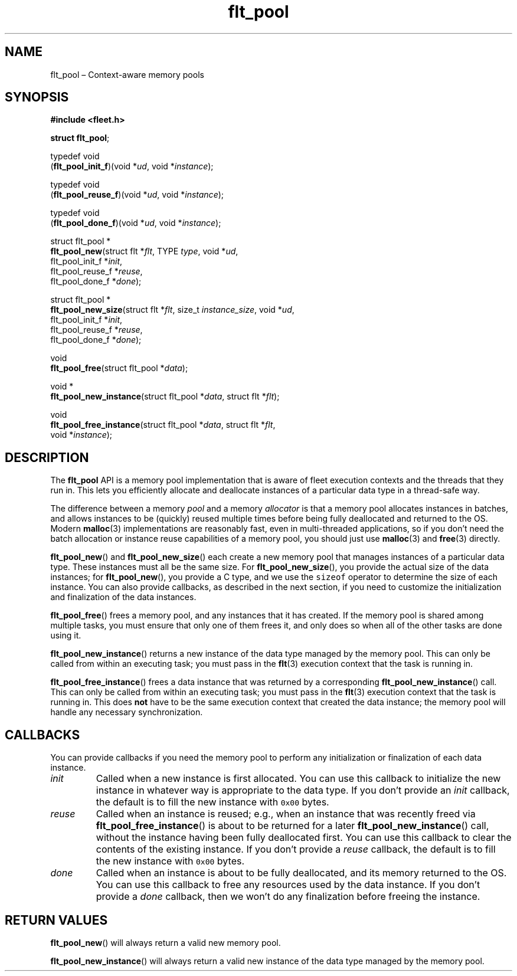 .TH "flt_pool" "3" "2014-01-01" "Fleet" "Fleet\ documentation"
.SH NAME
.PP
flt_pool \[en] Context\-aware memory pools
.SH SYNOPSIS
.PP
\f[B]#include <fleet.h>\f[]
.PP
\f[B]struct flt_pool\f[];
.PP
typedef void
.PD 0
.P
.PD
(\f[B]flt_pool_init_f\f[])(void *\f[I]ud\f[], void *\f[I]instance\f[]);
.PP
typedef void
.PD 0
.P
.PD
(\f[B]flt_pool_reuse_f\f[])(void *\f[I]ud\f[], void *\f[I]instance\f[]);
.PP
typedef void
.PD 0
.P
.PD
(\f[B]flt_pool_done_f\f[])(void *\f[I]ud\f[], void *\f[I]instance\f[]);
.PP
struct flt_pool *
.PD 0
.P
.PD
\f[B]flt_pool_new\f[](struct flt *\f[I]flt\f[], TYPE \f[I]type\f[], void
*\f[I]ud\f[],
.PD 0
.P
.PD
\ \ \ \ \ \ \ \ \ \ \ \ \ flt_pool_init_f *\f[I]init\f[],
.PD 0
.P
.PD
\ \ \ \ \ \ \ \ \ \ \ \ \ flt_pool_reuse_f *\f[I]reuse\f[],
.PD 0
.P
.PD
\ \ \ \ \ \ \ \ \ \ \ \ \ flt_pool_done_f *\f[I]done\f[]);
.PP
struct flt_pool *
.PD 0
.P
.PD
\f[B]flt_pool_new_size\f[](struct flt *\f[I]flt\f[], size_t
\f[I]instance_size\f[], void *\f[I]ud\f[],
.PD 0
.P
.PD
\ \ \ \ \ \ \ \ \ \ \ \ \ \ \ \ \ \ flt_pool_init_f *\f[I]init\f[],
.PD 0
.P
.PD
\ \ \ \ \ \ \ \ \ \ \ \ \ \ \ \ \ \ flt_pool_reuse_f *\f[I]reuse\f[],
.PD 0
.P
.PD
\ \ \ \ \ \ \ \ \ \ \ \ \ \ \ \ \ \ flt_pool_done_f *\f[I]done\f[]);
.PP
void
.PD 0
.P
.PD
\f[B]flt_pool_free\f[](struct flt_pool *\f[I]data\f[]);
.PP
void *
.PD 0
.P
.PD
\f[B]flt_pool_new_instance\f[](struct flt_pool *\f[I]data\f[], struct
flt *\f[I]flt\f[]);
.PP
void
.PD 0
.P
.PD
\f[B]flt_pool_free_instance\f[](struct flt_pool *\f[I]data\f[], struct
flt *\f[I]flt\f[],
.PD 0
.P
.PD
\ \ \ \ \ \ \ \ \ \ \ \ \ \ \ \ \ \ \ \ \ \ \ void *\f[I]instance\f[]);
.SH DESCRIPTION
.PP
The \f[B]flt_pool\f[] API is a memory pool implementation that is aware
of fleet execution contexts and the threads that they run in.
This lets you efficiently allocate and deallocate instances of a
particular data type in a thread\-safe way.
.PP
The difference between a memory \f[I]pool\f[] and a memory
\f[I]allocator\f[] is that a memory pool allocates instances in batches,
and allows instances to be (quickly) reused multiple times before being
fully deallocated and returned to the OS.
Modern \f[B]malloc\f[](3) implementations are reasonably fast, even in
multi\-threaded applications, so if you don't need the batch allocation
or instance reuse capabilities of a memory pool, you should just use
\f[B]malloc\f[](3) and \f[B]free\f[](3) directly.
.PP
\f[B]flt_pool_new\f[]() and \f[B]flt_pool_new_size\f[]() each create a
new memory pool that manages instances of a particular data type.
These instances must all be the same size.
For \f[B]flt_pool_new_size\f[](), you provide the actual size of the
data instances; for \f[B]flt_pool_new\f[](), you provide a C type, and
we use the \f[C]sizeof\f[] operator to determine the size of each
instance.
You can also provide callbacks, as described in the next section, if you
need to customize the initialization and finalization of the data
instances.
.PP
\f[B]flt_pool_free\f[]() frees a memory pool, and any instances that it
has created.
If the memory pool is shared among multiple tasks, you must ensure that
only one of them frees it, and only does so when all of the other tasks
are done using it.
.PP
\f[B]flt_pool_new_instance\f[]() returns a new instance of the data type
managed by the memory pool.
This can only be called from within an executing task; you must pass in
the \f[B]flt\f[](3) execution context that the task is running in.
.PP
\f[B]flt_pool_free_instance\f[]() frees a data instance that was
returned by a corresponding \f[B]flt_pool_new_instance\f[]() call.
This can only be called from within an executing task; you must pass in
the \f[B]flt\f[](3) execution context that the task is running in.
This does \f[B]not\f[] have to be the same execution context that
created the data instance; the memory pool will handle any necessary
synchronization.
.SH CALLBACKS
.PP
You can provide callbacks if you need the memory pool to perform any
initialization or finalization of each data instance.
.TP
.B \f[I]init\f[]
Called when a new instance is first allocated.
You can use this callback to initialize the new instance in whatever way
is appropriate to the data type.
If you don't provide an \f[I]init\f[] callback, the default is to fill
the new instance with \f[C]0x00\f[] bytes.
.RS
.RE
.TP
.B \f[I]reuse\f[]
Called when an instance is reused; e.g., when an instance that was
recently freed via \f[B]flt_pool_free_instance\f[]() is about to be
returned for a later \f[B]flt_pool_new_instance\f[]() call, without the
instance having been fully deallocated first.
You can use this callback to clear the contents of the existing
instance.
If you don't provide a \f[I]reuse\f[] callback, the default is to fill
the new instance with \f[C]0x00\f[] bytes.
.RS
.RE
.TP
.B \f[I]done\f[]
Called when an instance is about to be fully deallocated, and its memory
returned to the OS.
You can use this callback to free any resources used by the data
instance.
If you don't provide a \f[I]done\f[] callback, then we won't do any
finalization before freeing the instance.
.RS
.RE
.SH RETURN VALUES
.PP
\f[B]flt_pool_new\f[]() will always return a valid new memory pool.
.PP
\f[B]flt_pool_new_instance\f[]() will always return a valid new instance
of the data type managed by the memory pool.
